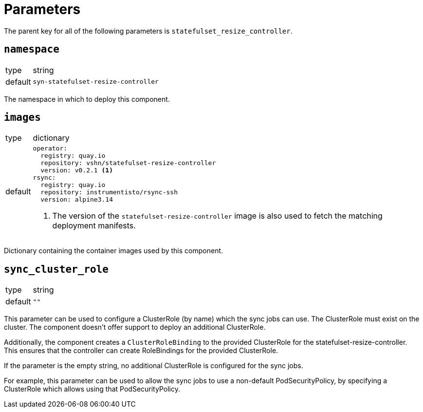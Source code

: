 = Parameters

The parent key for all of the following parameters is `statefulset_resize_controller`.

== `namespace`

[horizontal]
type:: string
default:: `syn-statefulset-resize-controller`

The namespace in which to deploy this component.


== `images`

[horizontal]
type:: dictionary
default::
+
[source,yaml]
----
operator:
  registry: quay.io
  repository: vshn/statefulset-resize-controller
  version: v0.2.1 <1>
rsync:
  registry: quay.io
  repository: instrumentisto/rsync-ssh
  version: alpine3.14
----
<1> The version of the `statefulset-resize-controller` image is also used to fetch the matching deployment manifests.

Dictionary containing the container images used by this component.

== `sync_cluster_role`

[horizontal]
type:: string
default:: `""`

This parameter can be used to configure a ClusterRole (by name) which the sync jobs can use.
The ClusterRole must exist on the cluster.
The component doesn't offer support to deploy an additional ClusterRole.

Additionally, the component creates a `ClusterRoleBinding` to the provided ClusterRole for the statefulset-resize-controller.
This ensures that the controller can create RoleBindings for the provided ClusterRole.

If the parameter is the empty string, no additional ClusterRole is configured for the sync jobs.

For example, this parameter can be used to allow the sync jobs to use a non-default PodSecurityPolicy, by specifying a ClusterRole which allows using that PodSecurityPolicy.
